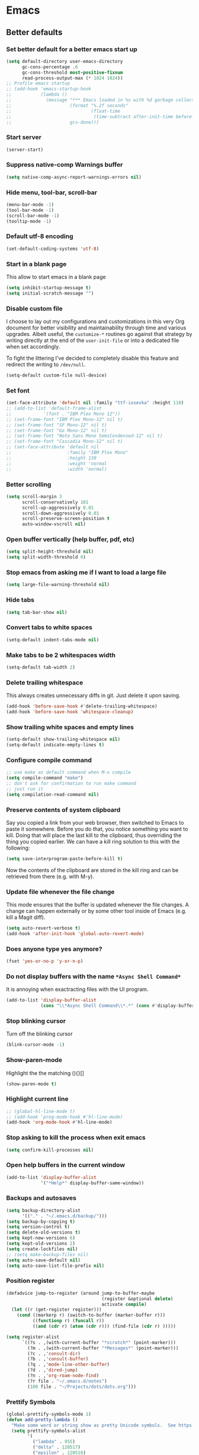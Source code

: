 * Emacs
:PROPERTIES:
:header-args: :tangle ~/.emacs.d/init.el
:END:
** Better defaults
*** Set better default for a better emacs start up
#+begin_src emacs-lisp
(setq default-directory user-emacs-directory
      gc-cons-percentage .6
      gc-cons-threshold most-positive-fixnum
      read-process-output-max (* 1024 1024))
;; Profile emacs startup
;; (add-hook 'emacs-startup-hook
;;           (lambda ()
;;             (message "*** Emacs loaded in %s with %d garbage collections."
;;                      (format "%.2f seconds"
;;                              (float-time
;;                               (time-subtract after-init-time before-init-time)))
;;                      gcs-done)))
#+end_src

*** Start server
#+begin_src emacs-lisp :tangle no
(server-start)
#+end_src

*** Suppress native-comp Warnings buffer
#+begin_src emacs-lisp
(setq native-comp-async-report-warnings-errors nil)
#+end_src

*** Hide menu, tool-bar, scroll-bar
#+begin_src emacs-lisp
  (menu-bar-mode -1)
  (tool-bar-mode -1)
  (scroll-bar-mode -1)
  (tooltip-mode -1)
#+end_src
*** Default utf-8 encoding
#+begin_src emacs-lisp
(set-default-coding-systems 'utf-8)
#+end_src

*** Start in a blank page
This allow to start emacs in a blank page
#+begin_src emacs-lisp
(setq inhibit-startup-message t)
(setq initial-scratch-message "")
#+end_src

*** Disable custom file
I choose to lay out my configurations and customizations in this very Org
document for better visibility and maintainability through time and various
upgrades. Albeit useful, the =customize-*= routines go against that strategy by
writing directly at the end of the =user-init-file= or into a dedicated file
when set accordingly.

To fight the littering I've decided to completely disable this feature and
redirect the writing to =/dev/null=.

#+begin_src emacs-lisp
(setq-default custom-file null-device)
#+end_src

*** Set font
#+begin_src emacs-lisp
(set-face-attribute 'default nil :family "ttf-iosevka" :height 110)
;; (add-to-list 'default-frame-alist
;;            '(font . "IBM Plex Mono 12"))
;; (set-frame-font "IBM Plex Mono-12" nil t)
;; (set-frame-font "SF Mono-12" nil t)
;; (set-frame-font "Go Mono-12" nil t)
;; (set-frame-font "Noto Sans Mono SemiCondensed-12" nil t)
;; (set-frame-font "Cascadia Mono-12" nil t)
;; (set-face-attribute 'default nil
;;                     :family "IBM Plex Mono"
;;                     :height 130
;;                     :weight 'normal
;;                     :width 'normal)
#+end_src

*** Better scrolling
#+begin_src emacs-lisp
(setq scroll-margin 3
      scroll-conservatively 101
      scroll-up-aggressively 0.01
      scroll-down-aggressively 0.01
      scroll-preserve-screen-position t
      auto-window-vscroll nil)
#+end_src

*** Open buffer vertically (help buffer, pdf, etc)
#+begin_src emacs-lisp
(setq split-height-threshold nil)
(setq split-width-threshold 0)
#+end_src

*** Stop emacs from asking me if I want to load a large file
#+begin_src emacs-lisp
(setq large-file-warning-threshold nil)
#+end_src

*** Hide tabs
#+begin_src emacs-lisp
(setq tab-bar-show nil)
#+end_src

*** Convert tabs to white spaces
#+begin_src emacs-lisp
(setq-default indent-tabs-mode nil)
#+end_src
*** Make tabs to be 2 whitespaces width
#+begin_src emacs-lisp
(setq-default tab-width 2)
#+end_src

*** Delete trailing whitespace
This always creates unnecessary diffs in git. Just delete it upon saving.

#+begin_src emacs-lisp
(add-hook 'before-save-hook #'delete-trailing-whitespace)
(add-hook 'before-save-hook 'whitespace-cleanup)
#+end_src

*** Show trailing white spaces and empty lines
#+begin_src emacs-lisp
(setq-default show-trailing-whitespace nil)
(setq-default indicate-empty-lines t)
#+end_src

*** Configure compile command
#+begin_src emacs-lisp
;; use make as default command when M-x compile
(setq compile-command "make")
;; don't ask for confirmation to run make command
;; just run it
(setq compilation-read-command nil)
#+end_src

*** Preserve contents of system clipboard
Say you copied a link from your web browser, then switched to
Emacs to paste it somewhere. Before you do that, you notice
something you want to kill. Doing that will place the last kill to
the clipboard, thus overriding the thing you copied earlier. We
can have a kill ring solution to this with the following:

#+begin_src emacs-lisp
(setq save-interprogram-paste-before-kill t)
#+end_src

Now the contents of the clipboard are stored in the kill ring and can
be retrieved from there (e.g. with M-y).

*** Update file whenever the file change
This mode ensures that the buffer is updated whenever the file
changes. A change can happen externally or by some other tool
inside of Emacs (e.g. kill a Magit diff).

#+begin_src emacs-lisp
(setq auto-revert-verbose t)
(add-hook 'after-init-hook 'global-auto-revert-mode)
#+end_src

*** Does anyone type yes anymore?
#+begin_src emacs-lisp
(fset 'yes-or-no-p 'y-or-n-p)
#+end_src

*** Do not display buffers with the name ~*Async Shell Command*~
It is annoying when exactracting files with the UI program.
#+begin_src emacs-lisp
(add-to-list 'display-buffer-alist
             (cons "\\*Async Shell Command\\*.*" (cons #'display-buffer-no-window nil)))
#+end_src

*** Stop blinking cursor
Turn off the blinking cursor
#+begin_src emacs-lisp
(blink-cursor-mode -1)
#+end_src

*** Show-paren-mode
Highlight the the matching (){}[]
#+begin_src emacs-lisp
(show-paren-mode t)
#+end_src

*** Highlight current line
#+begin_src emacs-lisp
;; (global-hl-line-mode t)
;; (add-hook 'prog-mode-hook #'hl-line-mode)
(add-hook 'org-mode-hook #'hl-line-mode)
#+end_src

*** Stop asking to kill the process when exit emacs
#+begin_src emacs-lisp
(setq confirm-kill-processes nil)
#+end_src

*** Open help buffers in the current window
#+begin_src emacs-lisp
(add-to-list 'display-buffer-alist
             '("*Help*" display-buffer-same-window))
#+end_src

*** Backups and autosaves
#+begin_src emacs-lisp
(setq backup-directory-alist
      '(("." . "~/.emacs.d/backup/")))
(setq backup-by-copying t)
(setq version-control t)
(setq delete-old-versions t)
(setq kept-new-versions 6)
(setq kept-old-versions 2)
(setq create-lockfiles nil)
;; (setq make-backup-files nil)
(setq auto-save-default nil)
(setq auto-save-list-file-prefix nil)
#+end_src

*** Position register
#+begin_src emacs-lisp
(defadvice jump-to-register (around jump-to-buffer-maybe
                                    (register &optional delete)
                                    activate compile)
  (let ((r (get-register register)))
    (cond ((markerp r) (switch-to-buffer (marker-buffer r)))
          ((functionp r) (funcall r))
          ((and (cdr r) (atom (cdr r))) (find-file (cdr r) )))))

(setq register-alist
      `((?s . ,(with-current-buffer "*scratch*" (point-marker)))
        (?m . ,(with-current-buffer "*Messages*" (point-marker)))
        (?c . ,'consult-dir)
        (?b . ,'consult-buffer)
        (?q . ,'mode-line-other-buffer)
        (?d . ,'dired-jump)
        (?n . ,'org-roam-node-find)
        (?r file . "~/.emacs.d/notes")
        (100 file . "~/Projects/dots/dots.org")))
#+end_src

*** Prettify Symbols
#+begin_src emacs-lisp
(global-prettify-symbols-mode 1)
(defun add-pretty-lambda ()
  "Make some word or string show as pretty Unicode symbols.  See https://unicodelookup.com for more."
  (setq prettify-symbols-alist
        '(
          ("lambda" . 955)
          ("delta" . 120517)
          ("epsilon" . 120518)
          ("->" . 8594)
          ("<=" . 8804)
          (">=" . 8805))))
(add-hook 'prog-mode-hook 'add-pretty-lambda)
(add-hook 'org-mode-hook 'add-pretty-lambda)
#+end_src

*** Enable recursive minibuffers
#+begin_src emacs-lisp
(setq enable-recursive-minibuffers t)
#+end_src

*** Do not allow the cursor in the minibuffer prompt
#+begin_src emacs-lisp
(setq minibuffer-prompt-properties
        '(read-only t cursor-intangible t face minibuffer-prompt))
(add-hook 'minibuffer-setup-hook #'cursor-intangible-mode)
#+end_src
** Packages
*** straight.el
#+begin_src emacs-lisp
(defvar bootstrap-version)
(let ((bootstrap-file
       (expand-file-name "straight/repos/straight.el/bootstrap.el" user-emacs-directory))
      (bootstrap-version 5))
  (unless (file-exists-p bootstrap-file)
    (with-current-buffer
        (url-retrieve-synchronously
         "https://raw.githubusercontent.com/raxod502/straight.el/develop/install.el"
         'silent 'inhibit-cookies)
      (goto-char (point-max))
      (eval-print-last-sexp)))
  (load bootstrap-file nil 'nomessage))
(setq straight-use-package-by-default t)
#+end_src

*** use-package
#+begin_src emacs-lisp
(straight-use-package 'use-package)
;; (setq use-package-verbose t)
#+end_src

*** exec-path-from-shell
#+begin_src emacs-lisp
(use-package exec-path-from-shell
  :config
  (when (daemonp)
  (exec-path-from-shell-copy-env "LD_LIBRARY_PATH")
  (exec-path-from-shell-initialize)))
#+end_src

*** all-the-icons
#+begin_src emacs-lisp
(use-package all-the-icons)
#+end_src

*** general.el
#+begin_src emacs-lisp
(use-package general
  :config
  (general-evil-setup))
#+end_src

*** evil
#+begin_src emacs-lisp :noweb yes
(use-package evil
  :hook (after-init . evil-mode)
  <<evil-variables>>
  <<evil-config>>
  <<evil-bindings>>)
#+end_src

**** evil variables
:PROPERTIES:
  :header-args: :noweb-ref evil-variables :tangle no
:END:

#+begin_src emacs-lisp
:custom
(evil-undo-system 'undo-fu)
;; change the color of the cursor
(evil-normal-state-cursor '("gray" box))
(evil-visual-state-cursor '("orange" box))
(evil-insert-state-cursor '("dodger blue" bar))
(evil-replace-state-cursor '("red" bar))
;; use emacs bindings in insert-mode
(evil-disable-insert-state-bindings t)
(evil-want-keybinding nil)
#+end_src

**** evil config
:PROPERTIES:
  :header-args: :noweb-ref evil-config :tangle no
:END:

#+begin_src emacs-lisp
:config
(evil-set-initial-state 'dired-mode 'normal)
(evil-set-initial-state 'wdired-mode 'normal)
(evil-set-initial-state 'org-mode 'normal)
(evil-set-initial-state 'vterm-mode 'insert)
(evil-set-initial-state 'prog-mode 'normal)
(evil-set-initial-state 'ebib-index-mode 'emacs)
(evil-set-initial-state 'org-fc-dashboard-mode 'emacs)
(evil-set-initial-state 'org-fc-flip-mode 'emacs)
(evil-set-initial-state 'org-fc-rate-mode 'emacs)
(evil-set-initial-state 'Info-mode 'emacs)
(evil-set-initial-state 'org-fc-review-rate-mode 'emacs)
(evil-set-initial-state 'org-fc-review-flip 'emacs)
(evil-set-initial-state 'calibredb-search-mode 'emacs)
(evil-set-initial-state 'exwm-mode 'emacs)
(evil-set-initial-state 'rg-mode 'emacs)
;; (evil-set-initial-state 'nov-mode 'emacs)
(evil-set-initial-state 'image-mode 'emacs)
(evil-set-initial-state 'eshell-mode 'normal)
(evil-set-initial-state 'pdf-view-mode 'emacs)
(evil-set-initial-state 'pdf-annot-list-mode 'emacs)
(evil-set-initial-state 'pdf-outline-buffer-mode 'emacs)
#+end_src

**** evil bindings
:PROPERTIES:
  :header-args: :noweb-ref evil-bindings :tangle no
:END:

#+begin_src emacs-lisp
:general
(:states '(emacs normal motion insert visual)
         "C-c c r k" '(lambda () (interactive) (kill-line 0))
         "C-c c v u" 'evil-scroll-up
         "C-c c v d" 'evil-scroll-down
         "C-c c e ," 'mode-line-other-buffer
         "C-c c e t" 'ram/switch-recent-tab
         "C-c c d d" '(lambda() (interactive) (dired default-directory))
         "C-c c e d" 'kill-whole-line
         "C-c c e o" 'ram/insert-line-below
         "C-c c x p" 'ram/insert-line-above
         )
(:states '(insert)
        "C-e" 'end-of-line
        "C-a" 'beginning-of-line-text
        "C-k" 'kill-line
        "C-c c u r" 'undo-fu-only-redo
        "C-c c e p" 'ram/paste
        "C-c c e y" 'evil-yank
         )
(:states '(normal motion)
         "C-a" 'evil-first-non-blank
         "C-e" 'evil-last-non-blank
         "C-p" 'previous-line
         "C-n" 'next-line
         "C-f" 'forward-char
         "C-b" 'backward-char
         "j" 'evil-next-visual-line
         "k" 'evil-previous-visual-line
         "m" 'point-to-register
         "'" 'jump-to-register
         "gp" 'ram/evil-select-pasted)
(:states 'normal
         :keymaps 'messages-buffer-mode-map
         "q" 'quit-window)
#+end_src

*** doom-modeline
#+begin_src emacs-lisp
(use-package doom-modeline
  :hook (after-init . doom-modeline-mode)
  :custom
  (doom-modeline-modal-icon nil)
  (doom-modeline-lsp t)
  (doom-modeline-buffer-state-icon t)
  (doom-modeline-major-mode-icon nil)
  (doom-modeline-buffer-file-name-style 'file-name)
  ;; Whether display buffer encoding.
  (doom-modeline-buffer-encoding nil)
  (doom-modeline-icon (display-graphic-p)))
#+end_src

*** doom themes
#+begin_src emacs-lisp
(use-package doom-themes
  :custom
  (doom-themes-enable-bold t)    ; if nil, bold is universally disabled
  (doom-themes-enable-italic t)  ; if nil, italics is universally disabled
  (doom-themes-treemacs-theme "doom-colors") ; use the colorful treemacs theme
  :config
  ;; Load the theme (doom-one, doom-molokai, etc); keep in mind that each theme
  ;; may have their own settings.
  (load-theme 'doom-one t)
  ;; (load-theme 'doom-old-hope t)

  ;; Enable flashing mode-line on errors
  (doom-themes-visual-bell-config)

  ;; or for treemacs users
  (doom-themes-treemacs-config)

  ;; Corrects (and improves) org-mode's native fontification.
  (doom-themes-org-config))
#+end_src

*** windmove
#+begin_src emacs-lisp
(use-package windmove
  :straight (:type built-in)
  :config
  (general-define-key
   :states '(normal insert motion emacs)
   "s-l" 'windmove-right
   "s-h" 'windmove-left
   "s-k" 'windmove-up
   "s-j" 'windmove-down)

  (general-define-key
   :states 'normal
   :prefix "C-c"
   "r l" 'windmove-delete-right
   "r h" 'windmove-delete-left
   "r j" 'windmove-delete-down
   "r k" 'windmove-delete-up))
#+end_src

*** winner-mode
#+begin_src emacs-lisp
(use-package winner
  :straight (:type built-in)
  :hook
  (after-init . winner-mode)
  :general
  (:states '(normal insert motion emacs)
           "C-c c w u" 'winner-undo
           "C-c c w r" 'winner-redo))
#+end_src

*** org
#+begin_src emacs-lisp
  (use-package org
    :custom
    (org-startup-folded t)
    ;; (org-hide-emphasis-markers t)
    (org-agenda-files '("~/org/tasks.org"))
    ;; to be able to use #+attr_org: :width
    (org-image-actual-width nil)
    (org-startup-with-inline-images t)
    (org-display-remote-inline-images 'download)
    ;; inline latex like $y=mx+c$ will appear in a different colour in
    ;; an org-mode file to help it stand out
    (org-highlight-latex-and-related '(latex))
    (org-ellipsis "…")
    ;; syntax highlight
    (org-src-fontify-natively t)
    (org-src-tab-acts-natively t)
    (org-src-window-setup 'current-window)
    (org-edit-src-content-indentation 0)
    (org-src-preserve-indentation nil)
    (org-imenu-depth 7)
    ;; Don't ask for confirm when evaluating a source block
    (org-confirm-babel-evaluate nil)
    ;; RETURN will follow links in org-mode files
    (org-return-follows-link  t)
    (org-export-backends '(ascii beamer html latex md))
    ;; (org-image-actual-width '(300))
    :config
    ;; To Github Flavored Markdown
    (eval-after-load "org"
      '(require 'ox-gfm nil t))

    ;; The defaults use an old MathJax version
    (setf org-html-mathjax-options
          '((path "https://cdn.mathjax.org/mathjax/latest/MathJax.js?config=TeX-AMS-MML_HTMLorMML")
            (scale "100")
            (align "center")
            (indent "2em")
            (mathml nil)))
    (setf org-html-mathjax-template
          "<script type=\"text/javascript\" src=\"%PATH\"></script>")

    ;; Font size control of LateX previews in Org files
    (setq org-format-latex-options (plist-put org-format-latex-options :scale 1.5))

    ;; https://emacs.stackexchange.com/questions/29902/more-detailed-description-of-how-to-set-up-org-file-apps-for-orgmode-9-0
    ;; how to open attach files in an org file
    (setq org-file-apps
          '(("\\.docx\\'" . default)
            ("\\.mm\\'" . default)
            ("\\.pdf::\\([0-9]+\\)?\\'" . "zathura %s -P %1")
            ("\\.x?html?\\'" . default)
            ("\\.pdf\\'" . "zathura \"%s\"")
            (auto-mode . emacs)))
    ;; open org-links with a specific program.
    ;; in this case open pdf files with zathura
    ;; (add-hook 'org-mode-hook
    ;;           '(lambda ()
    ;;              (setq org-file-apps
    ;;                    '((auto-mode . emacs)
    ;;                      ("\\.pdf::\\([0-9]+\\)?\\'" . "zathura %s -P %1")
    ;;                      ("\\.pdf\\'" . "zathura %s")
    ;;                      (directory . emacs)))))

    (add-hook 'org-mode-hook (lambda () (setq fill-column 80)))
    ;; This break the line but only when editing
    (add-hook 'org-mode-hook 'auto-fill-mode)
    ;; Visualy break the line of the frame size
    (add-hook 'org-mode-hook 'visual-line-mode)

    ;; puts the cursor in the right position
    ;; when hitting enter
    (add-hook 'org-mode-hook 'org-indent-mode)
    (add-hook 'org-babel-after-execute-hook 'org-redisplay-inline-images)
    (org-babel-do-load-languages
     'org-babel-load-languages
     '((dot . t)
       (js . t)
       (latex . t)
       (calc . t)
       (shell . t)
       (scheme . t)
       (sql . t)
       (lisp . t)
       (C . t)
       (python . t)
       (emacs-lisp . t)))
    :general
    (:states '(normal)
             :keymaps 'org-mode-map
             "<tab>" 'org-cycle
             "C-c c o n" 'org-toggle-narrow-to-subtree
             "C-c c o t" 'ram/org-set-tags
             "h" 'left-char)
    (:states 'insert
             :keymaps 'org-mode-map
             "C-c c o i" 'indent-relative
             "<tab>" 'org-cycle))
#+end_src

*** org-roam
https://github.com/org-roam/org-roam#configuration
#+begin_src emacs-lisp
(use-package org-roam
  :straight (org-roam
             :type git
             :host github
             :repo "org-roam/org-roam")
  :init
  (setq org-roam-directory "~/Documents/org/roams")
  :config
  ;; If you're using a vertical completion framework, you might want a more informative completion interface
  (setq org-roam-node-display-template (concat "${title:*} " (propertize "${tags:10}" 'face 'org-tag)))
  (org-roam-db-autosync-mode)
  :general
  (:prefix "C-c c"
           :states '(normal motion insert emacs)
           "r n" 'org-roam-node-find
           "r l" 'org-roam-buffer-toggle
           "r i" 'org-roam-node-insert
           "r d" 'org-id-get-create
           "r t" 'org-roam-tag-add
           "r a" 'org-roam-alias-add))
#+end_src

*** evil-org
#+begin_src emacs-lisp
(use-package evil-org
  :after org
  :hook (org-mode . evil-org-mode)
  :config
  (evil-org-set-key-theme '(navigation insert textobjects additional calendar)))
#+end_src

*** dired
#+begin_src emacs-lisp :noweb yes
(use-package dired
  :straight (:type built-in)
  :hook ((dired-mode . hl-line-mode)
         (dired-mode . dired-hide-details-mode))
  <<dired-variables>>
  <<dired-config>>
  <<dired-functions>>
  <<dired-bindings>>)
#+end_src

**** dired variables
:PROPERTIES:
  :header-args: :noweb-ref dired-variables :tangle no
:END:
#+begin_src emacs-lisp
:custom
(dired-recursive-copies 'always)
(dired-recursive-deletes 'always)
(dired-dwim-target t) ;;use to copy to the next buffer visible
;; Auto refresh Dired, but be quiet about it
(global-auto-revert-non-file-buffers t)
(dired-free-space nil)
(auto-revert-verbose nil)
(image-dired-external-viewer (executable-find "sxiv"))
#+end_src
**** dired config
:PROPERTIES:
  :header-args: :noweb-ref dired-config :tangle no
:END:
#+begin_src emacs-lisp
  :config
  ;; Enable global auto-revert
  (global-auto-revert-mode t)
  ;; Reuse same dired buffer, to prevent numerous buffers while navigating in dired
  (put 'dired-find-alternate-file 'disabled nil)

  (setq dired-listing-switches "-Bhl --group-directories-first -v")
  (set-face-attribute 'dired-header nil
                      :foreground "#282c34"
                      :weight 'bold)

  (defcustom list-of-dired-switches
    '(("-Bhl --group-directories-first -v" . "")
      ("-ahl -v --group-directories-first -v" . "everything")
      ;; ("-BhlAL --group-directories-first -v" . "no . & ..")
      )
  "List of ls switches (together with a name to display in the mode-line) for dired to cycle among.")

  (advice-add 'dired-delete-file :before 'ram/dired-kill-before-delete)
#+end_src

**** dired functions
:PROPERTIES:
  :header-args: :noweb-ref dired-functions :tangle no
:END:
***** cycle-dired-switches
#+begin_src emacs-lisp
(defun cycle-dired-switches ()
  "Cycle through the list `list-of-dired-switches' of switches for ls"
  (interactive)
  (setq list-of-dired-switches
        (append (cdr list-of-dired-switches)
                (list (car list-of-dired-switches))))
  (dired-sort-other (caar list-of-dired-switches))
  (setq mode-name (concat "Dired " (cdar list-of-dired-switches)))
  (force-mode-line-update))

;; remove buffers before delete the file
(defun ram/dired-kill-before-delete (file &rest rest)
  (when-let ((buf (get-file-buffer file)))
    (kill-buffer buf)))
#+end_src

***** remove buffers before delete the file
#+begin_src emacs-lisp
(defun ram/dired-kill-before-delete (file &rest rest)
  (when-let ((buf (get-file-buffer file)))
    (kill-buffer buf)))
#+end_src

***** make ~l~ to behave as expected in dired
#+begin_src emacs-lisp
(defun ram/dired-open()
  (interactive)
  (cond
   ;; use dired-find-file if it is a directory
   ((file-directory-p (dired-get-file-for-visit))
    (dired-find-file))
   ;; use dired-find-file if the mime type of the file is emacs.desktop
   ((string= "emacs.desktop" (string-trim-right (shell-command-to-string
                                                 (format "xdg-mime query filetype %s | xargs xdg-mime query default"
                                                         (shell-quote-argument (dired-get-file-for-visit))))))
    (dired-find-file))
   (t
    ;; use xdg-open for everything else
    ;; start-process quote the arguments so you do not need the sell-quote-argument function
    ;; (start-process "ram-dired-open" nil "xdg-open" (dired-get-file-for-visit)))))
    (call-process "xdg-open" nil nil nil (dired-get-file-for-visit)))))
#+end_src

**** dired bindings
:PROPERTIES:
  :header-args: :noweb-ref dired-bindings :tangle no
:END:

#+begin_src emacs-lisp
:general
(:states 'normal
         :keymaps 'dired-mode-map
         "j" 'dired-next-line
         "k" 'dired-previous-line
         "l" 'ram/dired-open
         "h" 'dired-up-directory
         "yy" 'dired-do-copy
         "yn" 'dired-copy-filename-as-kill
         "yp" (lambda() (interactive) (dired-copy-filename-as-kill 0))
         "gk" (lambda() (interactive) (dired "~/Documents"))
         "gn" (lambda() (interactive) (dired "~/Documents/notes"))
         "gd" (lambda() (interactive) (dired "~/Downloads"))
         "gp" (lambda() (interactive) (dired "~/Projects"))
         "gk" (lambda() (interactive) (dired "~/Projects/katas"))
         "ge" (lambda() (interactive) (dired "~/.emacs.d"))
         "gc" (lambda() (interactive) (dired "~/.config"))
         "gs" (lambda() (interactive) (dired "~/bin/scripts"))
         "gy" (lambda() (interactive) (dired "~/Projects/playground"))
         "gb" (lambda() (interactive) (dired "~/bin"))
         "gm" (lambda() (interactive) (dired "/media"))
         "gh" (lambda() (interactive) (dired "~"))
         "m" 'dired-mark
         "u" 'dired-unmark
         "t" 'dired-toggle-marks
         "cw" 'dired-do-rename
         "r" 'revert-buffer
         "nd" 'dired-create-directory
         "nf" 'dired-create-empty-file
         "np" 'ram/create-project
         "nk" 'ram/create-kata
         "s" 'dired-do-async-shell-command
         "q" 'quit-window
         "w" 'dired-toggle-read-only
         "W" 'wdired-finish-edit
         "x" 'dired-do-compress
         "za" 'cycle-dired-switches
         "zd" 'dired-hide-details-mode
         "M" 'point-to-register
         "'" 'jump-to-register
         "fz" 'dired-narrow-fuzzy
         "fe" 'dired-filter-by-extension
         "fc" 'dired-filter-pop-all
         "ff" 'dired-narrow-regexp
         "d" 'dired-hide-details-mode
         "i" 'image-dired-show-all-from-dir
         "I" (lambda() (interactive) (find-file (dired-get-filename)))
         "D" 'dired-do-delete)
(:states 'normal
         :keymaps 'image-dired-thumbnail-mode-map
         "l" 'image-dired-forward-image
         "h" 'image-dired-backward-image
         "k" 'image-dired-previous-line
         "j" 'image-dired-next-line
         "m" 'image-dired-toggle-mark-thumb-original-file
         "s" 'image-dired-display-thumbnail-original-image
         "q" 'quit-window
         "SPC" 'image-dired-thumbnail-display-external)
(:states 'normal
         :keymaps 'image-dired-display-image-mode-map
         "q" 'quit-window)
#+end_src

*** dired-hacks-utils
#+begin_src emacs-lisp
(use-package dired-hacks-utils
  :after dired)
#+end_src

*** dired-narrow
#+begin_src emacs-lisp
(use-package dired-narrow
  :after dired)
#+end_src

*** dired-filter
#+begin_src emacs-lisp
(use-package dired-filter
  :after dired)
#+end_src

*** dired-avfs
#+begin_src emacs-lisp
(use-package dired-avfs
  :after dired)
#+end_src

*** vertico
#+begin_src emacs-lisp
(use-package vertico
  :init
  (vertico-mode)
  (icomplete-mode -1))
#+end_src

*** savehist
Persist history over Emacs restarts. Vertico sorts by history position.
#+begin_src emacs-lisp
(use-package savehist
  :init
  (savehist-mode))
#+end_src

*** orderless
#+begin_src emacs-lisp
(use-package orderless
  :config
  (setq read-file-name-completion-ignore-case t
        read-buffer-completion-ignore-case t
        completion-ignore-case t)
  (setq completion-styles '(substring orderless)
        completion-category-defaults nil
        completion-category-overrides '((file (styles basic partial-completion)))))
;; completion-category-overrides '((file (styles . (partial-completion))))
#+end_src

*** consult
#+begin_src emacs-lisp
(use-package consult
  :straight (consult :type git
                     :host github
                     :repo "minad/consult")
  :config
  ;; PATCH: a temporary workarund for `consult-org-heading' with new `org-fold'.
  (defun consult--invisible-open-permanently () 
    "Open overlays which hide the current line. 
 See `isearch-open-necessary-overlays' and `isearch-open-overlay-temporary'." 
    (dolist (ov (let ((inhibit-field-text-motion t)) 
                  (overlays-in (line-beginning-position) (line-end-position)))) 
      (when-let (fun (overlay-get ov 'isearch-open-invisible)) 
        (when (invisible-p (overlay-get ov 'invisible)) 
          (funcall fun ov))))
    (if (featurep 'org-fold) (org-fold-show-set-visibility 'local)))

  (defun consult--invisible-open-temporarily () 
    "Temporarily open overlays which hide the current line. 
 See `isearch-open-necessary-overlays' and `isearch-open-overlay-temporary'." 
    (let (restore) 
      (dolist (ov (let ((inhibit-field-text-motion t)) 
                    (overlays-in (line-beginning-position) (line-end-position)))) 
        (let ((inv (overlay-get ov 'invisible))) 
          (when (and (invisible-p inv) (overlay-get ov 'isearch-open-invisible)) 
            (push (if-let (fun (overlay-get ov 'isearch-open-invisible-temporary)) 
                      (progn 
                        (funcall fun ov nil) 
                        (lambda () (funcall fun ov t))) 
                    (overlay-put ov 'invisible nil) 
                    (lambda () (overlay-put ov 'invisible inv))) 
                  restore)))) 
      restore)
    (if (featurep 'org-fold)
        (save-excursion
          (org-fold-save-outline-visibility nil
            (org-fold-show-set-visibility 'local)))))
  :general
  (:states '(normal insert emacs)
           "M-y" 'consult-yank-pop
           "C-x b" 'consult-buffer
           "C-c c c r" 'consult-ripgrep
           "C-c c c l" 'consult-line
           "C-c c n o" 'consult-outline))
#+end_src

*** corfu
#+begin_src emacs-lisp
(use-package corfu
  :init
  (global-corfu-mode)
  :custom
  (corfu-cycle t)                ;; Enable cycling for `corfu-next/previous'
  :general
  (:states 'insert
           :keymaps 'corfu-mode-map
           "C-n" 'corfu-next)
  (:states 'insert
           "C-." 'completion-at-point))
#+end_src

*** cape
#+begin_src emacs-lisp
(use-package cape
:init
  ;; Add `completion-at-point-functions', used by `completion-at-point'.
  (add-to-list 'completion-at-point-functions #'cape-abbrev)
  (add-to-list 'completion-at-point-functions #'cape-symbol)
  (add-to-list 'completion-at-point-functions #'cape-file)
  ;;(add-to-list 'completion-at-point-functions #'cape-history)
  ;;(add-to-list 'completion-at-point-functions #'cape-keyword)
  ;;(add-to-list 'completion-at-point-functions #'cape-tex)
  ;;(add-to-list 'completion-at-point-functions #'cape-sgml)
  ;;(add-to-list 'completion-at-point-functions #'cape-rfc1345)
  ;;(add-to-list 'completion-at-point-functions #'cape-abbrev)
  ;;(add-to-list 'completion-at-point-functions #'cape-ispell)
  ;;(add-to-list 'completion-at-point-functions #'cape-dict)
  ;;(add-to-list 'completion-at-point-functions #'cape-symbol)
  ;;(add-to-list 'completion-at-point-functions #'cape-line)
)
#+end_src

#+RESULTS:

*** embark
#+begin_src emacs-lisp
(use-package embark
  :general
  (:states '(normal insert)
           "C-c c k d" 'embark-dwim
           )
 (:keymaps 'vertico-map
   "<escape>" 'minibuffer-keyboard-quit
   "C-c c k d" 'embark-dwim
   "C-c c k a" 'embark-act)
)
#+end_src

*** marginalia
#+begin_src emacs-lisp
;; Enable richer annotations using the Marginalia package
(use-package marginalia
  :after consult
  :bind (:map minibuffer-local-map
              ("C-M-a" . marginalia-cycle)
              ;; When using the Embark package, you can bind `marginalia-cycle' as an Embark action!
              ;;:map embark-general-map
              ;;     ("A" . marginalia-cycle)
              )

  ;; The :init configuration is always executed (Not lazy!)
  :init

  ;; Must be in the :init section of use-package such that the mode gets
  ;; enabled right away. Note that this forces loading the package.
  (marginalia-mode)

  ;; When using Selectrum, ensure that Selectrum is refreshed when cycling annotations.
;;  (advice-add #'marginalia-cycle :after
;;              (lambda () (when (bound-and-true-p selectrum-mode) (selectrum-exhibit))))

  ;; Prefer richer, more heavy, annotations over the lighter default variant.
  ;; E.g. M-x will show the documentation string additional to the keybinding.
  ;; By default only the keybinding is shown as annotation.
  ;; Note that there is the command `marginalia-cycle' to
  ;; switch between the annotators.
  (setq marginalia-annotators '(marginalia-annotators-heavy marginalia-annotators-light nil)))
#+end_src

*** consult-dir
#+begin_src emacs-lisp
(use-package consult-dir
  :general
  (:states '(normal insert emacs)
           "C-c c c d" 'consult-dir)
  :config
  (setq consult-dir-sources '(consult-dir--source-default
                              consult-dir--source-recentf
                              consult-dir--source-project
                              consult-dir--source-tramp-local
                              consult-dir--source-bookmark)))
#+end_src

*** Undo Fu
#+begin_src emacs-lisp
(use-package undo-fu
  :general
  (:states '(normal)
           "u" 'undo-fu-only-undo
           "C-r" 'undo-fu-only-redo)
  (:states '(insert emacs)
           "C-/" 'undo-fu-only-undo))
#+end_src

*** magit
#+begin_src emacs-lisp
(use-package magit
  :commands magit-status
  :custom
  ;; When maintaining a number of projects, it sometimes is necessary
  ;; to produce a full list of them with their corresponding Magit
  ;; status. That way you can determine very quickly which repositories
  ;; need to be examined further. (magit-list-repositories)
  (magit-repository-directories
   '(("~/Projects" . 1))))
#+end_src

*** evil-magit
#+begin_src emacs-lisp
(use-package evil-magit
  :after (magit))
#+end_src

*** projectile
#+begin_src emacs-lisp
(use-package projectile
  :custom
  (projectile-completion-system 'default)
  (projectile-create-missing-test-files t)
  :config
  ;; (setq projectile-project-search-path '("~/Projects/"))
  (setq projectile-switch-project-action #'projectile-dired)

  (projectile-mode +1)
  (add-to-list 'projectile-project-root-files-bottom-up "pubspec.yaml")
  (add-to-list 'projectile-project-root-files-bottom-up "pyproject.toml")
  (add-to-list 'projectile-project-root-files-bottom-up "package.json")
  (add-to-list 'projectile-project-root-files-bottom-up "Makefile")
  (add-to-list 'projectile-project-root-files-bottom-up "Eldev")
  (add-to-list 'projectile-project-root-files-bottom-up "lisp.org")
  (add-to-list 'projectile-project-root-files-bottom-up "dev_deps.ts")

  (projectile-register-project-type 'lisp '("lisp.org" "README.markdown")
                                    :src-dir "src/"
                                    :related-files-fn (list
                                                       (projectile-related-files-fn-groups
                                                        :test
                                                        '(("src/main.lisp"
                                                           "test/main.lisp"))))

                                    :test (format "sbcl --noinform --non-interactive --eval '(ql:quickload \"%s/tests\")' --eval '(asdf:test-system :%s)'" (projectile-project-name) (projectile-project-name))
                                    :test-dir "tests/"
                                    :test-suffix "")

  (projectile-register-project-type 'dart '("pubspec.yaml")
                                    :test "dart run test"
                                    :configure "dart pub get"
                                    :run "webdev serve"
                                    :test-dir "test/"
                                    :test-suffix "_test")

  (projectile-register-project-type 'deno '("dev_deps.ts")
                                    :run "deno run"
                                    :test "deno test test/"
                                    :test-dir "test/"
                                    :test-suffix "_test")

  (projectile-register-project-type 'python '("pyproject.toml")
                                    :project-file "pyproject.toml"
                                    :test "poetry run pytest"
                                    :test-dir "tests/"
                                    :test-suffix "_test")

  (projectile-register-project-type 'npm '("package.json")
                                    :project-file "package.json"
                                    :configure "npm install"
                                    :test "npm test"
                                    :run "npm start"
                                    :test-dir "__tests__"
                                    :test-suffix ".test")

  (projectile-register-project-type 'cpp '("Makefile")
                                    :project-file "Makefile"
                                    :compile "make"
                                    :run "make run"
                                    :test "make test"
                                    :test-dir "tests/"
                                    :test-suffix "_test")

  (projectile-register-project-type 'elisp '("Eldev")
                                    :project-file "Eldev"
                                    :test "eldev test"
                                    :test-dir "tests/"
                                    :test-suffix "-test")

  :general
  (:states '(normal insert emacs motion)
           "<f7>" 'projectile-configure-project)
  (:states 'normal
           :prefix ","
           "t" 'projectile-toggle-between-implementation-and-test)

  (:prefix "C-c p"
           :states '(normal insert emacs motion)
           "f" 'projectile-find-file
           "d" 'projectile-dired
           "r" 'projectile-run-project
           "c" 'projectile-compile-project
           "t" 'projectile-test-project
           "g" 'projectile-ripgrep
           "p" 'projectile-switch-project
           "b" 'projectile-switch-to-buffer
           "v" 'projectile-run-vterm))
#+end_src

*** ansi-color
This fix the problem with the compilation buffer.
The poblem was that when doing projectile-test-project
the compilation buffer add many characters making it
difficult to read.
#+begin_src emacs-lisp
(use-package ansi-color
  :init
  ;; (defun my-colorize-compilation-buffer ()
  ;;   (when (eq major-mode 'compilation-mode)
  ;;     (ansi-color-apply-on-region compilation-filter-start (point))))
  (defun my-colorize-compilation-buffer ()
    (toggle-read-only)
    (ansi-color-apply-on-region (point-min) (point-max))
    (toggle-read-only))
  ;; (defun my-colorize-compilation-buffer ()
  ;;   (when (eq major-mode 'compilation-mode)
  ;;     (ansi-color-apply-on-region compilation-filter-start (point-max))))
  :hook (compilation-filter . my-colorize-compilation-buffer)
  :config
  (add-hook 'compilation-filter-hook 'ansi-color-for-comint-mode-on))
#+end_src

*** yaml-mode
#+begin_src emacs-lisp
(use-package yaml-mode
  :mode ("\\.yaml\\'")
  :hook (yaml-mode . lsp-deferred))
#+end_src

*** prog-mode
#+begin_src emacs-lisp
(use-package prog-mode
  :straight (:type built-in)
  :general
  (:states 'normal
           :keymaps 'prog-mode-map
           "<f6>" 'async-shell-command
           "gc" 'evil-commentary
           "gb" 'evil-jump-backward))
#+end_src

*** c-mode and c++-mode
#+begin_src emacs-lisp
(use-package cc-mode
  :straight (:type built-in)
  :init
  (add-to-list 'auto-mode-alist '("\\.cppm\\'" . c++-mode))
  (add-to-list 'auto-mode-alist '("\\.cxx\\'" . c++-mode))
  (add-to-list 'auto-mode-alist '("\\.mxx\\'" . c++-mode))
  (defun remove-electric-indent-mode ()
    (electric-indent-local-mode -1))
  :hook
  (c++-mode . remove-electric-indent-mode)
  (c-mode . remove-electric-indent-mode)
  :general
  (:states '(emacs normal insert visual)
           :keymaps '(c++-mode-map c-mode-map)
           "C-;" 'ram/insertSemicolon))
#+end_src

*** make-mode
#+begin_src emacs-lisp
(use-package make-mode
  :straight (:type built-in)
  :config
  (add-hook 'makefile-mode-hook
            (lambda ()
              (setq indent-tabs-mode t)
              (setq-default indent-tabs-mode t)
              (setq tab-width 8))))
#+end_src

*** js-mode
The actual problem is that you passed the wrong library name to use-package. You
used js-mode, but there is no js-mode.el on the load-path. The filename is
js.el, thus you should pass js to use-package.  This is independent of
straight.el.
#+begin_src emacs-lisp
(use-package js
  :config
  (add-hook 'js-mode-hook (lambda () (setq js-indent-level 2
                                           tab-width 2)))
  (general-define-key
   :states '(emacs normal insert visual)
   :keymaps 'js-mode-map
   "<f5>" (lambda()
            (interactive)
            (async-shell-command
             (concat "node " (buffer-file-name)) "*javascript output*"))
   "C-;" 'ram/insertSemicolon))
#+end_src

*** python-mode
#+begin_src emacs-lisp
;; The package is "python" but the mode is "python-mode":
(use-package python
  :straight (:type built-in)
  :mode ("\\.py\\'" . python-mode)
  :interpreter ("python" . python-mode)
  :config
  (general-define-key
   :states 'normal
   :keymaps 'python-mode-map
   "<f5>" (lambda()
            (interactive)
            (async-shell-command
             (concat "python " (buffer-file-name)) "*python output*"))))

#+end_src

*** pyvenv
#+begin_src emacs-lisp
(use-package pyenv-mode
  :defer 5
  :init
  (add-to-list 'exec-path "~/bin/pyenv/shims")
  (setq pyenv-installation-dir "~/bin/pyenv/bin")
  :config
  (pyenv-mode))
#+end_src

*** lisp-interaction-mode
#+begin_src emacs-lisp
(use-package elisp-mode
  :straight nil
  :general
  (:states 'normal
           :keymaps 'lisp-interaction-mode-map
           "gr" 'eval-defun))
#+end_src

*** go-mode
#+begin_src emacs-lisp
(use-package go-mode
  :mode "\\.go\\'"
  :general
  (:states 'normal
           :keymaps 'go-mode-map
           "<f5>" (lambda()
                    (interactive)
                    (async-shell-command
                     (concat "go run " (buffer-file-name)) "*go output*"))))
#+end_src

*** json-mode
#+begin_src emacs-lisp
(use-package json-mode
  :mode "\\.json\\'")
#+end_src

*** dart-mode
#+begin_src emacs-lisp
(use-package dart-mode
  :general
  (:states '(emacs normal insert visual)
           :keymaps 'dart-mode-map
           "<f5>" (lambda()
                    (interactive)
                    (async-shell-command
                     (concat "dart --enable-experiment=non-nullable " (buffer-file-name)) "*dart output*"))
           "C-;" 'ram/insertSemicolon))
#+end_src

*** haskell-mode
#+begin_src emacs-lisp
(use-package haskell-mode
  :mode ("\\.hs\\'")
  :general
  (:states '(emacs normal insert visual)
           :keymaps 'haskell-mode-map
           "<f5>" (lambda()
                    (interactive)
                    (async-shell-command
                     (concat "ghc -e main " (buffer-name)) "*haskell output*"))))
#+end_src

*** typescript-mode
#+begin_src emacs-lisp
(use-package typescript-mode
  :mode ("\\.ts\\'"))
#+end_src

*** sly (common-lisp)
#+begin_src emacs-lisp
(use-package sly
  :straight (sly :type git :host github :repo "joaotavora/sly")
  :custom (inferior-lisp-program "~/bin/sbcl/bin/sbcl --noinform")
  :commands sly
  :init
  ;; Activate common lisp highlight syntax to SBCL configuration file
  (add-to-list 'auto-mode-alist '("\\.sbclrc\\'" . lisp-mode))
  ;; Activate common lisp highlight syntax to Stumpwm configuration file
  (add-to-list 'auto-mode-alist '("\\.stumpwmrc\\'" . lisp-mode))
  :general
  (:states 'normal
           :keymaps 'sly-mode-map
           "K" 'sly-documentation-lookup
           "g i" 'sly-autodoc-manually
           "g d" 'sly-edit-definition))
#+end_src

*** geiser (guile, racket)
#+begin_src emacs-lisp
(use-package geiser
  :straight (geiser :type git :host gitlab :repo "emacs-geiser/geiser")
  :commands geiser
  :general
  (:states '(normal insert)
           :keymaps 'geiser-repl-mode-map
           "C-l" 'geiser-repl-clear-buffer)
  (:states 'normal
           :keymaps 'geiser-debug-mode-map
           "q" 'View-quit)
  :init
  (add-hook 'scheme-mode-hook 'geiser-mode)
  (setq geiser-default-implementation 'guile)
  (setq geiser-active-implementations '(guile))
  (setq geiser-guile-binary (executable-find "guile"))
  ;; the value matches comments starting with three semicolons and opening parens on the first column
  (add-hook 'scheme-mode-hook
            (lambda ()
              (outline-minor-mode 1)
              (set (make-local-variable 'outline-regexp) ";;\\(?:;[^#]\\|\\*+\\)\\|(define")
              (outline-hide-body))))

(use-package geiser-guile
  :straight (geiser-guile :type git :host gitlab :repo "emacs-geiser/guile")
  :after geiser)
#+end_src

*** lsp-mode
#+begin_src emacs-lisp
(use-package lsp-mode
  :straight (lsp-mode :type git :host github :repo "emacs-lsp/lsp-mode")
  :hook
  ((lsp-completion-mode . ram/lsp-mode-setup-completion)
   (go-mode . lsp-deferred)
   (python-mode . lsp-deferred)
   (js-mode . lsp-deferred)
   (c++-mode . lsp-deferred)
   (c-mode . lsp-deferred)
   (before-save . lsp-format-buffer)
   (before-save . lsp-organize-imports))
  :custom
  (lsp-completion-provider :none) ;; we use Corfu!
  (lsp-clients-clangd-executable (concat (getenv "HOME") "/bin/clang/bin/clangd"))
  (lsp-clients-clangd-args '("--header-insertion-decorators=0" "-j=4" "--suggest-missing-includes" "-background-index" "-log=error" "--clang-tidy"))
  :init
  (setq lsp-use-plists t)
  (defun ram/lsp-mode-setup-completion ()
    (setf (alist-get 'styles (alist-get 'lsp-capf completion-category-defaults))
          '(orderless))) ;; Configure orderless
  )
#+end_src

*** lsp-ui
#+begin_src emacs-lisp
(use-package lsp-ui
  :hook (lsp-mode . lsp-ui-mode)
  :custom
  ;; (lsp-ui-doc-header t)
  (lsp-ui-doc-include-signature t)
  (lsp-ui-doc-position 'bottom) ;; top, bottom, or at-point
  ;; (lsp-ui-doc-max-width 120)
  ;; (lsp-ui-doc-max-height 30)
  ;; (lsp-ui-doc-use-childframe t)
  ;; (lsp-ui-doc-use-webkit t)
  ;; (lsp-ui-doc-enable t)
  (lsp-ui-sideline-enable nil)
  (lsp-ui-sideline-show-code-actions nil)
  (lsp-ui-sideline-show-symbol t)
  (lsp-ui-sideline-show-hover t)
  (lsp-ui-sideline-show-diagnostics nil)
  ;; lsp-ui-imenu
  (lsp-ui-imenu-enable t)
  (lsp-ui-imenu-kind-position 'top))
#+end_src

*** lsp-dart
#+begin_src emacs-lisp
(use-package lsp-dart
  :straight (lsp-dart :type git :host github :repo "emacs-lsp/lsp-dart")
  :custom
  (lsp-dart-sdk-dir "~/bin/flutter/bin/cache/dart-sdk")
  :hook (dart-mode . lsp-deferred))
#+end_src

*** lsp-pyright
#+begin_src emacs-lisp
(use-package lsp-pyright
  :after lsp
  :straight (lsp-pyright :type git :host github :repo "emacs-lsp/lsp-pyright")
  :hook (python-mode . (lambda ()
                         (require 'lsp-pyright)
                         (lsp))))  ; or lsp-deferred
#+end_src

*** treemacs
#+begin_src emacs-lisp
(use-package treemacs
  :defer 3)
#+end_src

*** lsp-treemacs
#+begin_src emacs-lisp
(use-package lsp-treemacs
  :after (lsp-mode treemacs)
  :config
  (lsp-treemacs-sync-mode 1))
#+end_src

*** consult-lsp
#+begin_src emacs-lisp
(use-package consult-lsp
  :straight (consult-lsp :type git :host github :repo "gagbo/consult-lsp")
  :after (consult lsp-mode))
#+end_src

*** dap-mode
#+begin_src emacs-lisp
(use-package dap-mode
  :config
  (setq dap-auto-configure-features '(sessions locals controls tooltip))
  (require 'dap-cpptools)
  (require 'dap-gdb-lldb)
  (require 'dap-lldb)
  (require 'dap-python)
  (require 'dap-chrome)
  (setq dap-print-io t)
  :bind
  (:map dap-mode-map
        (("<f12>" . dap-debug)
         ("<f8>" . dap-continue)
         ("<f9>" . dap-next)
         ("<M-f11>" . dap-step-in)
         ("C-M-<f11>" . dap-step-out)
         ("<f7>" . dap-breakpoint-toggle))))
#+end_src

*** flycheck
#+begin_src emacs-lisp
(use-package flycheck
  :hook
  ((go-mode . flycheck-mode)
   (python-mode . flycheck-mode)
   (dart-mode . flycheck-mode)
   (js-mode . flycheck-mode))
  :custom
  (lsp-prefer-flymake nil))
#+end_src

*** aggressive-indent
#+begin_src emacs-lisp
(use-package aggressive-indent
  :hook
  ((web-mode . aggressive-indent-mode)
   (json-mode . aggressive-indent-mode)
   (lisp-mode . aggressive-indent-mode)
   (scheme-mode . aggressive-indent-mode)
   (emacs-lisp-mode . aggressive-indent-mode)))
#+end_src

*** avy
Search for character
#+begin_src emacs-lisp
(use-package avy
  :general
  (:states '(normal emacs insert motion)
           "C-c c a f" 'avy-goto-char-timer
           ;; goto "("
           "C-c c a p" (lambda() (interactive) (avy-goto-char 40))))
#+end_src

*** smartparens
#+begin_src emacs-lisp
(use-package smartparens
  :hook
  ((js-mode . smartparens-mode)
   (c++-mode . smartparens-mode)
   (dart-mode . smartparens-mode)
   (go-mode . smartparens-mode)
   (sly-mrepl-mode . smartparens-mode)
   (geiser-repl-mode . smartparens-mode))
  :config
  (require 'smartparens-config)

  (with-eval-after-load 'smartparens
    (sp-with-modes
        '(c++-mode dart-mode go-mode js-mode)
      (sp-local-pair "{" nil :post-handlers '(:add ("||\n[i]" "RET")))))

  (with-eval-after-load 'smartparens
    (sp-with-modes
        '(c++-mode dart-mode go-mode js-mode)
      (sp-local-pair "(" nil :post-handlers '(:add ("||\n[i]" "RET")))))

  (sp-local-pair '(sly-mrepl-mode) "'" "'" :actions nil)
  ;; (add-hook 'js-mode-hook #'smartparens-mode)
  ;; (add-hook 'c++-mode-hook #'smartparens-mode)
  ;; (add-hook 'dart-mode-hook #'smartparens-mode)
  ;; (add-hook 'go-mode-hook #'smartparens-mode)
  ;; Activate smartparens in minibuffer
  (add-hook 'eval-expression-minibuffer-setup-hook #'smartparens-mode)

  ;; (smartparens-global-mode t)
  )
#+end_src

*** whitespace
#+begin_src emacs-lisp
(use-package whitespace
  :straight (:type built-in)
  :hook
  (prog-mode . whitespace-mode)
  (text-mode . whitespace-mode)
  :custom
  (whitespace-style '(face empty indentation::space tab trailing)))
#+end_src

*** ctrlf
#+begin_src emacs-lisp
(use-package ctrlf
  :straight (ctrlf :host github :repo "raxod502/ctrlf")
  :bind ("C-s" . ctrlf-forward-literal)
  :config
  (ctrlf-mode +1))
#+end_src

*** expand-region
#+begin_src emacs-lisp
(use-package expand-region
  :general
  (:states '(normal motion)
           "SPC" 'er/expand-region))
#+end_src

*** lispy
#+begin_src emacs-lisp
(use-package lispy
  :hook ((common-lisp-mode . lispy-mode)
         (emacs-lisp-mode . lispy-mode)
         (lisp-mode . lispy-mode)
         (scheme-mode . lispy-mode)
         (racket-mode . lispy-mode)
         (hy-mode . lispy-mode)
         (lfe-mode . lispy-mode)
         (clojure-mode . lispy-mode))
  :general
  (:states '(emacs insert)
           :keymaps 'lispy-mode-map
           "C-c p w" 'lispy-wrap-round
           "C-c p k" 'lispy-delete
           "C-c p m" 'lispy-multiline
           "C-c p o" 'lispy-oneline
           ))
#+end_src

*** lispyville
#+begin_src emacs-lisp
(use-package lispyville
  :after lispy
  :hook ((lispy-mode . lispyville-mode))
  ;; :init
  ;; (general-add-hook '(lisp-interaction-mode-hook emacs-lisp-mode-hook lisp-mode-hook) #'lispyville-mode)
  :config
  (lispyville-set-key-theme '(operators
                              additional-insert
                              c-w additional
                              text-objects
                              atom-motions
                              additional-motions
                              wrap
                              slurp/barf-lispy)))
#+end_src

*** yasnippet
#+begin_src elisp
(use-package yasnippet
  :bind
  (:map yas-minor-mode-map
        ("TAB" . nil)
        ([tab] . nil))
  :hook
  (prog-mode . yas-minor-mode)
  (text-mode . yas-minor-mode)
  :custom
  (yas-snippet-dirs
   '("~/Documents/dots/snips/yasnippet"))
  :config
  (yas-reload-all)
  :general
  (:states 'visual
           :prefix ","
           "y" 'yas-insert-snippet)
  (:states 'insert
           "C-c c y i" 'yas-expand)
  (:states 'insert
           :keymaps 'yas-minor-mode-map
           "M-l" 'yas-next-field
           "M-h" 'yas-prev-field))
#+end_src

*** web-mode
#+begin_src emacs-lisp
(use-package web-mode
  :mode "\\.html\\'"
  :custom
  (web-mode-enable-auto-expanding t)
  (web-mode-markup-indent-offset 2)
  (web-mode-css-indent-offset 2)
  (web-mode-code-indent-offset 2)
  (web-mode-enable-auto-pairing t)
  (web-mode-enable-css-colorization t)
  (web-mode-enable-current-element-highlight t)
  :config
  (set-face-background 'web-mode-current-element-highlight-face "#ff6c6b")
  (add-to-list 'auto-mode-alist '("\\.html?\\'" . web-mode))
  (add-to-list 'auto-mode-alist '("\\.css?\\'" . web-mode)))
#+end_src

*** lorem-ipsum
#+begin_src emacs-lisp :tangle no
(use-package lorem-ipsum)
#+end_src

*** org-cliplink
#+begin_src emacs-lisp
(use-package org-cliplink
  :commands org-cliplink)
#+end_src

*** sudo-edit
#+begin_src emacs-lisp
(use-package sudo-edit
  :commands sudo-edit)
#+end_src

*** skeletor
#+begin_src emacs-lisp
(use-package skeletor
  :commands (skeletor-create-project skeletor-create-project-at ram/create-kata ram/create-project)
  :custom
  (skeletor-user-directory "~/Projects/dots/project-skeletons")
  :init
  (skeletor-define-template "c-make-munit"
    :no-license? t
    :no-git? t
    :title "C Make Munit Kata")

  (skeletor-define-template "cpp-hello-world"
    :no-license? t
    :no-git? t
    :title "Cpp Hellow World")

  (skeletor-define-template "cpp-make-fmt-ut-as-headers"
    :no-license? t
    :no-git? t
    :title "Cpp Make Fmt Ut Kata")

  (skeletor-define-template "elisp"
    :no-git? t
    :no-license? t
    :title "Elisp Kata")

  (skeletor-define-template "lisp-fiveam"
    :no-git? t
    :no-license? t
    :title "Lisp Fiveam Kata")

  (skeletor-define-template "lisp"
    :no-git? t
    :no-license? t
    :title "Lisp Kata"
    :after-creation
    (lambda (dir)
      (skeletor-async-shell-command (format "ln -s %s ~/Projects/lisp/katas" dir))))

  (skeletor-define-template "js"
    :no-git? t
    :no-license? t
    :title "Javascript Kata"
    :after-creation
    (lambda (dir)
      (skeletor-async-shell-command "npm install")))

  (skeletor-define-template "typescript"
    :no-git? t
    :no-license? t
    :title "Typescript Kata")

  (skeletor-define-constructor "Dart Project"
    :no-license? t
    :no-git? t
    :initialise
    (lambda (spec)
      (let-alist spec
        (skeletor-shell-command
         (format "dart create -t %s %s" (ram/get-dart-template) (shell-quote-argument .project-name))
         .project-dir))))

  (skeletor-define-constructor "Dart Kata"
    :no-license? t
    :no-git? t
    :initialise
    (lambda (spec)
      (let-alist spec
        (skeletor-shell-command
         (format "dart create -t package-simple %s" (shell-quote-argument .project-name))
         .project-dir))))

  (skeletor-define-constructor "Dcli Script"
    :no-license? t
    :no-git? t
    :initialise
    (lambda (spec)
      (let-alist spec
        (skeletor-shell-command
         (format "dcli create %s" (shell-quote-argument .project-name))
         .project-dir))))

  (skeletor-define-constructor "Flutter Project"
    :no-license? t
    :no-git? t
    :initialise
    (lambda (spec)
      (let-alist spec
        (skeletor-shell-command
         (format "flutter create -t %s %s" (ram/get-flutter-template) (shell-quote-argument .project-name))
         .project-dir))))

  (skeletor-define-constructor "Python Project"
    :no-license? t
    :no-git? t
    :initialise
    (lambda (spec)
      (let-alist spec
        (skeletor-shell-command
         (format "poetry new %s" (shell-quote-argument .project-name))
         .project-dir)))
    :after-creation
    (lambda (dir)
      (skeletor-async-shell-command "poetry install")))

  (skeletor-define-constructor "Python Kata"
    :no-license? t
    :no-git? t
    :initialise
    (lambda (spec)
      (let-alist spec
        (skeletor-shell-command
         (format "poetry new %s" (shell-quote-argument .project-name))
         .project-dir)))))
#+end_src

*** helpful
#+begin_src emacs-lisp
(use-package helpful
  :general
  (:states '(normal visual emacs motion)
           :prefix "C-h"
           "v" 'helpful-variable
           "f" 'helpful-callable
           "k" 'helpful-key)
  (:states 'normal
           :keymaps 'helpful-mode-map
           "q" 'helpful-kill-buffers))
#+end_src

*** ace-window
#+begin_src emacs-lisp
(use-package ace-window
  :general
  (:states 'normal
           "M-o" 'ace-window))
#+end_src

*** buttercup (tdd)
#+begin_src emacs-lisp
(use-package buttercup)
#+end_src

*** vterm
#+begin_src emacs-lisp
(use-package vterm
:general
(:states '(insert)
         :keymaps 'vterm-mode-map
        "C-c c e p" 'vterm-yank
         )
(:states '(normal motion)
         :keymaps 'vterm-mode-map
         "p" 'vterm-yank)
)
#+end_src

*** vterm-toggle
#+begin_src emacs-lisp
(use-package vterm-toggle
  :init
  :general
  (:states '(emacs normal insert visual)
           "C-c c v v" '(lambda () (interactive)
                          (if (string-equal (buffer-name) "*vterm*")
                              (vterm-toggle-cd)
                            ;; open vterm in full-screen
                            ;; 4 -> C-u
                            (vterm-toggle-cd 4)))))
#+end_src

*** rainbow-delimiters
#+begin_src emacs-lisp
(use-package rainbow-delimiters
  :config
  (add-hook 'emacs-lisp-mode-hook 'rainbow-delimiters-mode)
  (add-hook 'scheme-mode-hook 'rainbow-delimiters-mode)
  (add-hook 'lisp-interaction-mode-hook 'rainbow-delimiters-mode)
  (add-hook 'lisp-mode-hook 'rainbow-delimiters-mode)
  (add-hook 'geiser-repl-mode-hook 'rainbow-delimiters-mode)
  (add-hook 'sly-mrepl-mode-hook 'rainbow-delimiters-mode)

  (custom-set-faces
   '(rainbow-delimiters-depth-1-face ((t (:foreground "white"))))
   '(rainbow-delimiters-depth-2-face ((t (:foreground "cyan"))))
   '(rainbow-delimiters-depth-3-face ((t (:foreground "yellow"))))
   '(rainbow-delimiters-depth-4-face ((t (:foreground "green"))))
   '(rainbow-delimiters-depth-5-face ((t (:foreground "orange"))))
   '(rainbow-delimiters-depth-6-face ((t (:foreground "purple"))))
   '(rainbow-delimiters-depth-7-face ((t (:foreground "white"))))
   '(rainbow-delimiters-depth-8-face ((t (:foreground "cyan"))))
   '(rainbow-delimiters-depth-9-face ((t (:foreground "yellow"))))
   '(rainbow-delimiters-unmatched-face ((t (:foreground "red"))))))
#+end_src

*** dabbrev
#+begin_src emacs-lisp
(setq company-dabbrev-ignore-case 'keep-case
      company-dabbrev-downcase nil) ;; Keep dabbrev suggestions as-is, no downcasing
#+end_src

*** vundo
#+begin_src emacs-lisp
(use-package vundo
  :commands (vundo)
  :straight (vundo :type git :host github :repo "casouri/vundo")
  :config
  (setq vundo-compact-display t)
  (custom-set-faces
   '(vundo-node ((t (:foreground "#808080"))))
   '(vundo-stem ((t (:foreground "#808080"))))
   '(vundo-highlight ((t (:foreground "#FFFF00"))))))
#+end_src

*** s.el
String manipulation library
#+begin_src emacs-lisp
(use-package s)
#+end_src

*** f.el
Modern API for working with files and directories
#+begin_src emacs-lisp
(use-package f)
#+end_src

*** dash.el
A modern list API
#+begin_src emacs-lisp
(use-package dash)
#+end_src

*** ht.el
The missing hash table library for Emacs
#+begin_src emacs-lisp
(use-package ht)
#+end_src
*** let-alist
#+begin_src emacs-lisp
(use-package let-alist)
#+end_src

** Functions
*** Change the default file application to emacs (mime)
#+begin_src emacs-lisp
(defun ram/change-mime-emacs ()
  (interactive)
  (message "The old default app was %s\n" (shell-command-to-string
                                           (format "xdg-mime query filetype %s | xargs xdg-mime query default"
                                                   (shell-quote-argument (dired-get-file-for-visit)))))

  (shell-command (format "xdg-mime query filetype %s | xargs xdg-mime default emacs.desktop"
                         (shell-quote-argument (dired-get-file-for-visit))))

  (message "The new default app is %s" (shell-command-to-string
                                        (format "xdg-mime query filetype %s | xargs xdg-mime query default"
                                                (shell-quote-argument (dired-get-file-for-visit))))))
#+end_src
*** Open book
#+begin_src emacs-lisp
(defun ram/open-book ()
  (interactive)
  (let* ((books-directory (expand-file-name "~/Documents/books"))
         (book-paths (directory-files-recursively books-directory "\\(pdf\\|epub\\|djvu\\|mobi\\)$"))
         (book-list (mapcar 'file-name-nondirectory book-paths))
         (chosen-book (completing-read "Books " book-list))
         (chosen-book-path (car (directory-files-recursively books-directory chosen-book))))
    (call-process "xdg-open" nil nil nil chosen-book-path)))
#+end_src

*** switch-recent-tab
#+begin_src emacs-lisp
(defun ram/switch-recent-tab ()
  (interactive)
  (when (tab-bar-switch-to-recent-tab)
    (tab-new)))
#+end_src

*** ram/paste
#+begin_src emacs-lisp
(defun ram/paste ()
  (interactive)
  (save-excursion (evil-paste-before 1)))
#+end_src

*** ram/insert-line
#+begin_src emacs-lisp
(defun ram/insert-line-below ()
  (interactive)
  (end-of-line)
  (newline-and-indent))

(defun ram/insert-line-above ()
  (interactive)
  (beginning-of-line)
  (newline-and-indent)
  (previous-line))
#+end_src

* Emacs daemon
:PROPERTIES:
:header-args: :tangle ~/.config/systemd/user/emacs.service :mkdirp yes
:END:

It is not needed to add =systemctl start --user emacs.service= to =~.profile=.
If =systemctl enable --user emacs.service= is run.
https://www.youtube.com/watch?v=fg_jTo9SK9I

#+begin_src sh
[Unit]
Description=Emacs text editor
Documentation=info:emacs man:emacs(1) https://gnu.org/software/emacs/

[Service]
Type=forking
ExecStart=/home/last/bin/emacs/bin/emacs --daemon
ExecStop=/home/last/bin/emacs/bin/emacsclient --eval "(kill-emacs)"
Restart=no

[Install]
WantedBy=default.target
#+end_src

* Kmonad
:PROPERTIES:
:header-args: :mkdirp yes :tangle ~/.config/kmonad/config.kbd
:END:
** Copy-out the following template to quickly create a layer

#+begin_src lisp :tangle no
#| --------------------------------------------------------------------------

(deflayer base
  _         _    _    _    _    _    _    _    _    _    _   _   _   _   _     _    _
  _         _    _    _    _    _    _    _    _    _    _   _   _   _              _
  _         _    _    _    _    _    _    _    _    _    _   _   _   _              _
  _         _    _    _    _    _    _    _    _    _    _   _   _                  _
  _    _    _    _    _    _    _    _    _    _    _    _   _       _              _
  _         _    _         _         _    _    _                 _   _   _
  )

-------------------------------------------------------------------------- |#
#+end_src

** Basic system config
The name given as the first argument to ~uinput-sink~ will be the
name given to the virtual keyboard that KMonad creates.

~input~ is the build-in notebook keyboard. If a keyboard is plug, the value
has to be changed.

~fallthrough~ just means that if a key is not define in the current layer,
it will take the key value of the base layer.

#+begin_src lisp
(defcfg
  input  (device-file "/dev/input/by-path/platform-i8042-serio-0-event-kbd")
  output (uinput-sink "KMonad kbd")
  allow-cmd true)
#+end_src

** Aliases
*** Layout aliases
#+begin_src lisp
(defalias
  def (layer-switch default)
  han (layer-next handler)
  qsy (layer-toggle qsy)
  edt (layer-toggle editing)
  sym (layer-next sym)
  sym2 (layer-next sym2)
  sym3 (layer-next sym3)
  nav (layer-next nav)
  eWin (layer-toggle eWin)
  emcs (layer-next emacs)
)
#+end_src
*** Handler aliases
#+begin_src emacs-lisp
(defalias
  ;; completion-at-point
  c. #(C-.)
  ;; beggining of line
  ca #(C-a)
  ;; end of line
  ce #(C-e)
  ;; scroll half page up
  cccvu #(C-c c v u)
  ;; scroll half page down
  cccvd #(C-c c v d)
  ;; paste
  cccep #(C-c c e p)
  ;; yank
  cccey #(C-c c e y)
  ;; embark
  cccka #(C-c c k a)
  ;; embark dwim
  ccckd #(C-c c k d)
)
#+end_src


*** Nav aliases
#+begin_src lisp
(defalias
  ;; other-window
  cxo #(C-x o)
  ;; previous buffer
  ccce, #(C-c c e ,)
  ;; previous tab
  cccet #(C-c c e t)
  ;; avy-goto-char-timer
  cccaf #(C-c c a f)
  ;; consult-line
  ccccl #(C-c c c l)
  ;; open dired
  cccdd #(C-c c d d)
  ;; open roam
  cccrn #(C-c c r n)
  ;; consult-dir
  ccccd #(C-c c c d)
  ;; buffer
  cxb #(C-x b)
  ;; outline
  cccno #(C-c c n o)
  )
#+end_src

*** Emacs windows aliases
#+begin_src lisp
(defalias
  ;; winner undo
  cccwu #(C-c c w u)
  ;; winner redo
  cccwr #(C-c c w r)
  ;; delete-window
  cx0 #(C-x 0)
  ;; delete-other-window
  cx1 #(C-x 1)
  ;; split window horizontal
  cxh #(C-x 2)
  ;; split window vertical
  cxv #(C-x 3)
  )
#+end_src

*** Emacs aliases
#+begin_src lisp
(defalias
  ;; M-x
  mx #(A-x)
  ;; eval-expression
  as: #(A-S-:)
  ;; save
  cxcs #(C-x C-s)
  ;; cancel
  cg #(C-g)
  ;; magit-status
  cxg #(C-x g)
  ;; tangle
  cccvt #(C-c C-v t)
  ;; yas-expand
  cccyi #(C-c c y i)
  ;; vterm
  cccvv #(C-c c v v)
  )
#+end_src

*** Editing aliases
#+begin_src lisp
(defalias
  ;; redo
  cccur #(C-c c u r)
  ;; delete until begining line
  c0ck #(C-0 C-k)
  ;; delete line
  ccced #(C-c c e d)
  ;; insert line under cursor
  ccceo #(C-c c e o)
  ;; insert line above cursor
  cccxp #(C-c c x p)
  )
#+end_src
*** Quick symbols
#+begin_src lisp
(defalias
  op #(\()
  cp #(\))
  )
#+end_src

*** Symbols aliases
#+begin_src lisp
(defalias
  at #(@)
  us #(\_)
  )
#+end_src

** Source layer
First up is the source (base) layer; this is used to set the default
keys that will be overwritten later.  It is `not' a layer that will
be used in the actual layout.

#+begin_src lisp
(defsrc
  esc         f1   f2   f3   f4   f5   f6   f7   f8   f9   f10  f11   f12    pause  prnt  ins  del
  `           1    2    3    4    5    6    7    8    9    0    -     =      bspc              home
  tab         q    w    e    r    t    y    u    i    o    p    [     ]      ret               pgup
  caps        a    s    d    f    g    h    j    k    l    ;    '     \                        pgdn
  lsft   102d z    x    c    v    b    n    m    ,    .    /    rsft         up                end
  lctl        lmet lalt      spc       ralt cmps rctl                 left   down   rght
  )
#+end_src

** Layers
*** Default layer
Since this is the first layer, it's the layout KMonad starts in.

#+begin_src lisp
(deflayer default
  esc         f1   f2   f3   f4   f5   f6   f7   f8   f9   f10  f11   f12    pause  prnt  ins  del
  `           1    2    3    4    5    6    7    8    9    0    -     =      bspc              home
  tab         q    w    e    r    t    y    u    i    o    p    [     ]      ret               pgup
  caps        a    s    d    f    g    h    j    k    l    @han '     \                        pgdn
  lsft   102d z    x    c    v    b    n    m    @nav @sym /    rsft         up                end
  lctl        lmet lalt      spc       ralt cmps rctl                 left   down   rght
  )
#+end_src

*** Nav layer
#+begin_src lisp
(deflayer nav
  _         _      _      _       _      _     _       _       _       _       _       _   _   _   _     _    _
  _         _      _      _       _      _     _       _       _       _       _       _   _   _              _
  _         @cccet @eWin  _       _      _     _       _       _       @cccno  _       _   _   _              _
  _         @cxb   @cccaf @cccdd  @ccccl _     _       _       _       _       _       _   _                  _
  _    _    _      _      _       _      _     @cccrn  @ccccd  @ccce,  @cxo    _       _       _              _
  _         _      _              _            _       _       _                           _   _   _
  )
#+end_src

*** Editing layer
#+begin_src lisp
(deflayer editing
  _         _      _      _       _      _     _       _       _       _      _       _   _   _   _     _    _
  _         _      _      _       _      _     _       _       _       _      _       _   _   _              _
  _         _      _      _       _      _     _       C-/     @cccur  @ccceo @cccxp  _   _   _              _
  _         _      _      _       _      _     A-del   bspc    del     A-d    @ccced  _   _                  _
  _    _    _      _      _       _      _     @c0ck   C-k     _       _      _       _       _              _
  _         _      _              _            _       _       _                          _   _   _
  )
#+end_src

*** eWin layer
#+begin_src lisp
(deflayer eWin
  _         _      _      _       _      _     _       _       _       _     _       _   _   _   _     _    _
  _         _      _      _       _      _     _       _       _       _     _       _   _   _              _
  _         _      _      _       _      _     @cxh    @cxv    _       _     _       _   _   _              _
  _         _      _      _       _      _     _       @cx0    @cx1    _     _       _   _                  _
  _    _    _      _      _       _      _     @cccwu  @cccwr  _       _     _       _       _              _
  _         _      _              _            _       _       _                         _   _   _
  )
#+end_src

*** Emacs layer
#+begin_src lisp
(deflayer emacs
  _         _      _      _       _      _       _       _       _       _       _       _   _   _   _     _    _
  _         _      _      _       _      _       _       _       _       _       _       _   _   _              _
  _         _      @cxcs  _       _      @cccvt  _       _       @cccyi  _       _       _   _   _              _
  _         _      @mx    @cccdd  _      @cg     _       _       _       _       @as:    _   _                  _
  _    _    _      _      _       _      @cxb    @cccrn  @cxg    _       _       _       _       _              _
  _         _      _              _              _       _       _                           _   _   _
  )
#+end_src

*** Handler layer
#+begin_src lisp
(deflayer handler
  esc         f1     f2    f3     f4     f5   f6     f7     f8      f9   f10    f11   f12    pause  prnt  ins  del
  `           1      2     3      4      5    6      7      8       9    0      -     =      bspc              home
  tab         esc    w     @cccka @ccckd t    y      A->    A-<     o    @cccep [     ]      ret               pgup
  caps        @c.    @emcs @cccvv @edt   C-g  left   down   up      rght ;      '     \                        pgdn
  lsft  102d  z      x     @cccey v      b    @ca    @ce    ,       .    /      rsft         up                end
  lctl        lmet   lalt         C-spc       ralt   cmps   rctl                      left   down   rght
  )
#+end_src

*** qsy layer
#+begin_src lisp
(deflayer qsy
  _         _      _      _       _      _     _       _       _       _     _       _   _   _   _     _    _
  _         _      _      _       _      _     _       _       _       _     _       _   _   _              _
  _         _      _      _       _      _     _       <       >       _     _       _   _   _              _
  _         _      _      _       _      _     _       @op     @cp     {     }       _   _                  _
  _    _    _      _      _       _      _     [       ]       ,       .     _       _       _              _
  _         _      _              _            _       _       _                         _   _   _
  )
#+end_src

*** sym layer
#+begin_src lisp
(deflayer sym
  _         _      _      _       _      _     _       _       _       _     _       _   _   _   _     _    _
  _         _      _      _       _      _     _       _       _       _     _       _   _   _              _
  _         _      _      _       _      _     _       _       _       _     _       _   _   _              _
  _         @sym2  @sym3  :       @qsy   _     _       =       +       "     ;       _   _                  _
  _    _    _      _      _       _      _     @us     -       #       .     _       _       _              _
  _         _      _              _            _       _       _                         _   _   _
  )
#+end_src

*** sym2 layer
#+begin_src lisp
(deflayer sym2
  _         _      _      _       _      _     _       _       _       _     _       _   _   _   _     _    _
  _         _      _      _       _      _     _       _       _       _     _       _   _   _              _
  _         _      _      _       _      _     _       _       _       _     _       _   _   _              _
  _         _      _      _       _      _     _       /       *       ^     ?       _   _                  _
  _    _    _      _      _       _      _     @at     &       $       %     _       _       _              _
  _         _      _              _            _       _       _                         _   _   _
  )
#+end_src

*** sym3 layer
#+begin_src lisp
(deflayer sym3
  _         _      _      _       _      _     _       _       _       _     _       _   _   _   _     _    _
  _         _      _      _       _      _     _       _       _       _     _       _   _   _              _
  _         _      _      _       _      _     _       _       _       _     _       _   _   _              _
  _         _      _      _       _      _     _       \       ~       |     `       _   _                  _
  _    _    _      _      _       _      _     _       _       _       _     _       _       _              _
  _         _      _              _            _       _       _                         _   _   _
  )
#+end_src
